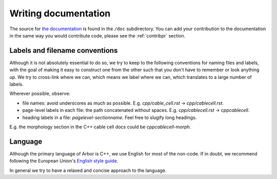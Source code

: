 .. _contribdoc:

Writing documentation
=====================

The source for `the documentation <https://arbor.readthedocs.io>`__ is
found in the ``/doc`` subdirectory. You can add your contribution to the documentation
in the same way you would contribute code, please see the :ref:`contribpr` section.

.. todo::
    This page is under construction.

.. _contribdoc-namingconventions:

Labels and filename conventions
-------------------------------

Although it is not absolutely essential to do so, we try to keep to the following conventions
for naming files and labels, with the goal of making it easy to construct one from the other
such that you don't have to remember or look anything up. We try to cross-link where we can,
which means we label where we can, which translates to a large number of labels.

Wherever possible, observe:

* file names: avoid underscores as much as possible. E.g. `cpp/cable_cell.rst` -> `cpp/cablecell.rst`.
* page-level labels in each file: the path concatenated without spaces. E.g. `cpp/cablecell.rst` -> `cppcablecell`.
* heading labels in a file: `pagelevel-sectionname`. Feel free to slugify long headings.
E.g. the morphology section in the C++ cable cell docs could be `cppcablecell-morph`.

.. _contribdoc-lang:

Language
--------

Although the primary language of Arbor is C++, we use English for most of the non-code.
If in doubt, we recommend following the European Union's
`English style guide <https://ec.europa.eu/info/sites/info/files/styleguide_english_dgt_en.pdf>`_.

In general we try to have a relaxed and concise approach to the language.
